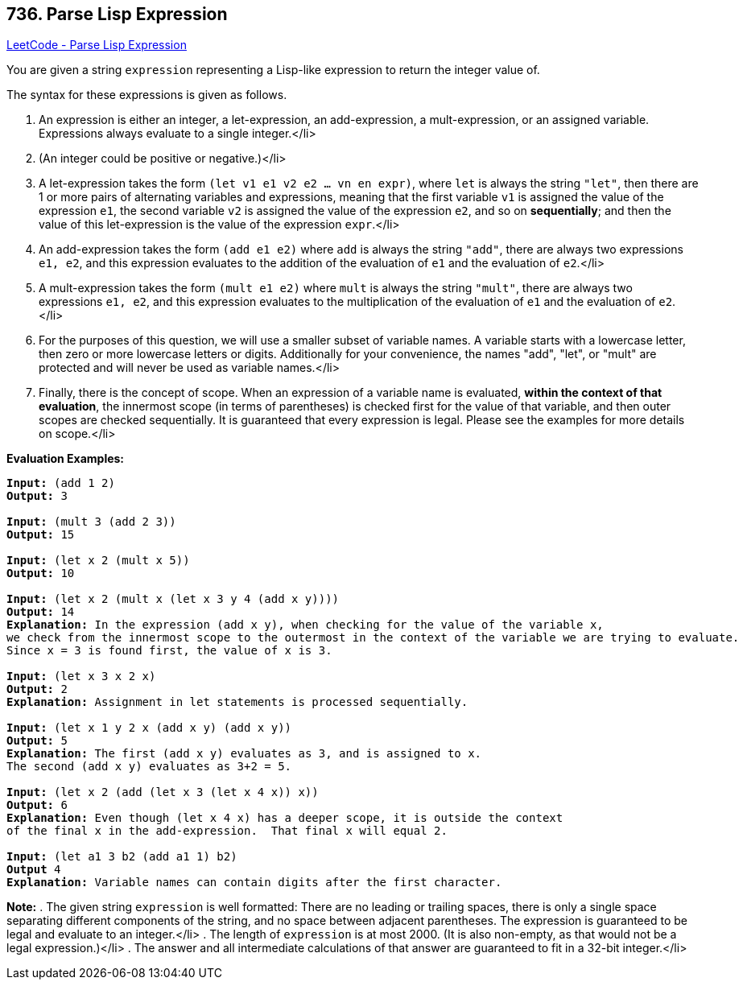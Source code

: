 == 736. Parse Lisp Expression

https://leetcode.com/problems/parse-lisp-expression/[LeetCode - Parse Lisp Expression]


You are given a string `expression` representing a Lisp-like expression to return the integer value of.

The syntax for these expressions is given as follows.

. An expression is either an integer, a let-expression, an add-expression, a mult-expression, or an assigned variable.  Expressions always evaluate to a single integer.</li>

. (An integer could be positive or negative.)</li>

. A let-expression takes the form `(let v1 e1 v2 e2 ... vn en expr)`, where `let` is always the string `"let"`, then there are 1 or more pairs of alternating variables and expressions, meaning that the first variable `v1` is assigned the value of the expression `e1`, the second variable `v2` is assigned the value of the expression `e2`, and so on *sequentially*; and then the value of this let-expression is the value of the expression `expr`.</li>

. An add-expression takes the form `(add e1 e2)` where `add` is always the string `"add"`, there are always two expressions `e1, e2`, and this expression evaluates to the addition of the evaluation of `e1` and the evaluation of `e2`.</li>

. A mult-expression takes the form `(mult e1 e2)` where `mult` is always the string `"mult"`, there are always two expressions `e1, e2`, and this expression evaluates to the multiplication of the evaluation of `e1` and the evaluation of `e2`.</li>

. For the purposes of this question, we will use a smaller subset of variable names.  A variable starts with a lowercase letter, then zero or more lowercase letters or digits.  Additionally for your convenience, the names "add", "let", or "mult" are protected and will never be used as variable names.</li>

. Finally, there is the concept of scope.  When an expression of a variable name is evaluated, *within the context of that evaluation*, the innermost scope (in terms of parentheses) is checked first for the value of that variable, and then outer scopes are checked sequentially.  It is guaranteed that every expression is legal.  Please see the examples for more details on scope.</li>


*Evaluation Examples:*


[subs="verbatim,quotes,macros"]
----
*Input:* (add 1 2)
*Output:* 3

*Input:* (mult 3 (add 2 3))
*Output:* 15

*Input:* (let x 2 (mult x 5))
*Output:* 10

*Input:* (let x 2 (mult x (let x 3 y 4 (add x y))))
*Output:* 14
*Explanation:* In the expression (add x y), when checking for the value of the variable x,
we check from the innermost scope to the outermost in the context of the variable we are trying to evaluate.
Since x = 3 is found first, the value of x is 3.

*Input:* (let x 3 x 2 x)
*Output:* 2
*Explanation:* Assignment in let statements is processed sequentially.

*Input:* (let x 1 y 2 x (add x y) (add x y))
*Output:* 5
*Explanation:* The first (add x y) evaluates as 3, and is assigned to x.
The second (add x y) evaluates as 3+2 = 5.

*Input:* (let x 2 (add (let x 3 (let x 4 x)) x))
*Output:* 6
*Explanation:* Even though (let x 4 x) has a deeper scope, it is outside the context
of the final x in the add-expression.  That final x will equal 2.

*Input:* (let a1 3 b2 (add a1 1) b2) 
*Output* 4
*Explanation:* Variable names can contain digits after the first character.

----

*Note:*
. The given string `expression` is well formatted: There are no leading or trailing spaces, there is only a single space separating different components of the string, and no space between adjacent parentheses.  The expression is guaranteed to be legal and evaluate to an integer.</li>
. The length of `expression` is at most 2000.  (It is also non-empty, as that would not be a legal expression.)</li>
. The answer and all intermediate calculations of that answer are guaranteed to fit in a 32-bit integer.</li>

